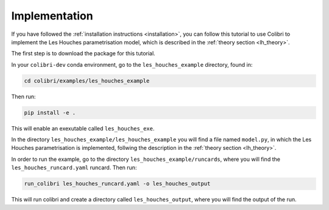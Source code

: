 .. _lh_implementation:

==============
Implementation
==============

If you have followed the :ref:`installation instructions <installation>`,
you can follow this tutorial to use Colibri to implement the Les Houches parametrisation model, which is described in the :ref:`theory section <lh_theory>`.

The first step is to download the package for this tutorial. 

In your ``colibri-dev`` conda environment, go to the ``les_houches_example`` directory, found in:

.. code-block:: bash
    
    cd colibri/examples/les_houches_example 

Then run:

.. code-block:: bash
    
    pip install -e .

This will enable an exexutable called ``les_houches_exe``. 

In the directory ``les_houches_example/les_houches_example`` you will find a file named ``model.py``, in which the Les Houches parametrisation is implemented, follwing the
description in the :ref:`theory section <lh_theory>`. 

In order to run the example, go to the directory ``les_houches_example/runcards``, where you will find the ``les_houches_runcard.yaml`` runcard. Then run:

.. code-block:: bash
    
    run_colibri les_houches_runcard.yaml -o les_houches_output

This will run colibri and create a directory called ``les_houches_output``, where you will find the output of the run.